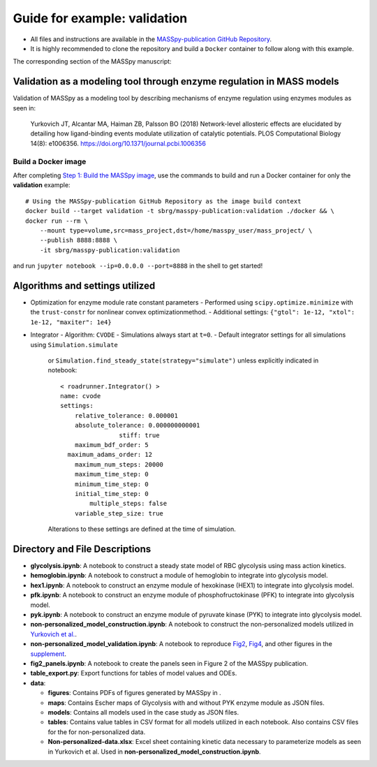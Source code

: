 Guide for example: validation
=============================

* All files and instructions are available in the `MASSpy-publication GitHub Repository <https://github.com/SBRG/MASSpy-publication>`_.
* It is highly recommended to clone the repository and build a ``Docker`` container to follow along with this example.

The corresponding section of the MASSpy manuscript:

Validation as a modeling tool through enzyme regulation in MASS models
----------------------------------------------------------------------
Validation of MASSpy as a modeling tool by describing mechanisms of enzyme regulation using enzymes modules as seen in:

  Yurkovich JT, Alcantar MA, Haiman ZB, Palsson BO (2018)
  Network-level allosteric effects are elucidated by detailing how ligand-binding events modulate utilization of catalytic potentials.
  PLOS Computational Biology 14(8): e1006356. https://doi.org/10.1371/journal.pcbi.1006356

Build a Docker image
~~~~~~~~~~~~~~~~~~~~
After completing `Step 1: Build the MASSpy image <https://github.com/SBRG/MASSpy-publication/blob/master/docker/README.rst>`_, 
use the commands to build and run a Docker container for only the **validation** example::

    # Using the MASSpy-publication GitHub Repository as the image build context
    docker build --target validation -t sbrg/masspy-publication:validation ./docker && \
    docker run --rm \
        --mount type=volume,src=mass_project,dst=/home/masspy_user/mass_project/ \
        --publish 8888:8888 \
        -it sbrg/masspy-publication:validation

and run ``jupyter notebook --ip=0.0.0.0 --port=8888`` in the shell to get started!

Algorithms and settings utilized
-------------------------------
* Optimization for enzyme module rate constant parameters 
  - Performed using ``scipy.optimize.minimize`` with the ``trust-constr`` for nonlinear convex optimizationmethod.
  - Additional settings: ``{"gtol": 1e-12, "xtol": 1e-12, "maxiter": 1e4}``
* Integrator
  - Algorithm: ``CVODE``
  - Simulations always start at ``t=0``.
  - Default integrator settings for all simulations using ``Simulation.simulate``
    or ``Simulation.find_steady_state(strategy="simulate")`` unless explicitly indicated in notebook::

      < roadrunner.Integrator() >
      name: cvode
      settings:
          relative_tolerance: 0.000001
          absolute_tolerance: 0.000000000001
                      stiff: true
          maximum_bdf_order: 5
        maximum_adams_order: 12
          maximum_num_steps: 20000
          maximum_time_step: 0
          minimum_time_step: 0
          initial_time_step: 0
              multiple_steps: false
          variable_step_size: true
    Alterations to these settings are defined at the time of simulation.

Directory and File Descriptions
-------------------------------

- **glycolysis.ipynb**: A notebook to construct a steady state model of RBC glycolysis using mass action kinetics.
- **hemoglobin.ipynb**: A notebook to construct a module of hemoglobin to integrate into glycolysis model.
- **hex1.ipynb**: A notebook to construct an enzyme module of hexokinase (HEX1) to integrate into glycolysis model.
- **pfk.ipynb**: A notebook to construct an enzyme module of phosphofructokinase (PFK) to integrate into glycolysis model.
- **pyk.ipynb**:  A notebook to construct an enzyme module of pyruvate kinase (PYK) to integrate into glycolysis model.
- **non-personalized_model_construction.ipynb**: A notebook to construct the non-personalized models utilized in `Yurkovich et al. <https://doi.org/10.1371/journal.pcbi.1006356>`__.
- **non-personalized_model_validation.ipynb**: A notebook to reproduce `Fig2 <https://doi.org/10.1371/journal.pcbi.1006356.g002>`__, `Fig4 <https://doi.org/10.1371/journal.pcbi.1006356.g004>`__, and other figures in the `supplement <https://journals.plos.org/ploscompbiol/article/file?id=10.1371/journal.pcbi.1006356.s001&type=supplementary>`__.
- **fig2_panels.ipynb**: A notebook to create the panels seen in Figure 2 of the MASSpy publication.
- **table_export.py**: Export functions for tables of model values and ODEs.
- **data**:

  * **figures**: Contains PDFs of figures generated by MASSpy in .
  * **maps**: Contains Escher maps of Glycolysis with and without PYK enzyme module as JSON files.
  * **models**: Contains all models used in the case study as JSON files.
  * **tables**: Contains value tables in CSV format for all models utilized in each notebook. Also contains CSV files for the for non-personalized data.
  * **Non-personalized-data.xlsx**: Excel sheet containing kinetic data necessary to parameterize models as seen in Yurkovich et al.
    Used in **non-personalized_model_construction.ipynb**.
  

